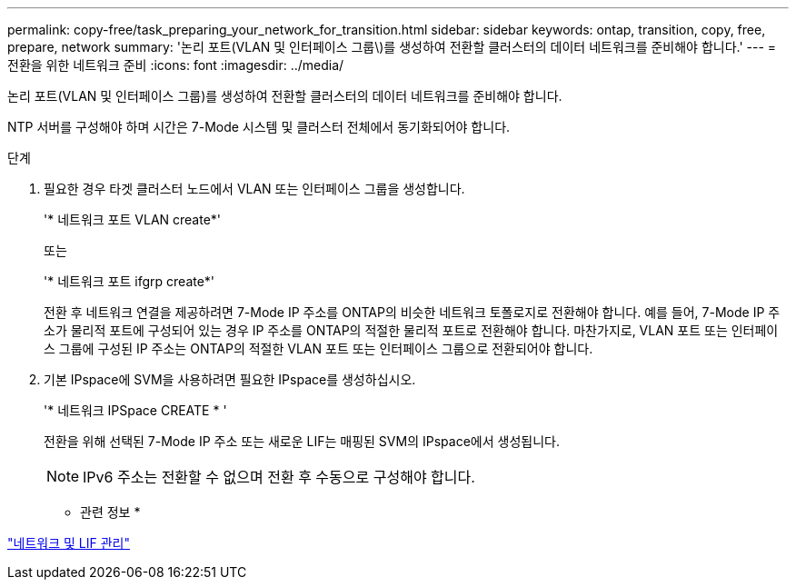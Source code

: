 ---
permalink: copy-free/task_preparing_your_network_for_transition.html 
sidebar: sidebar 
keywords: ontap, transition, copy, free, prepare, network 
summary: '논리 포트(VLAN 및 인터페이스 그룹\)를 생성하여 전환할 클러스터의 데이터 네트워크를 준비해야 합니다.' 
---
= 전환을 위한 네트워크 준비
:icons: font
:imagesdir: ../media/


[role="lead"]
논리 포트(VLAN 및 인터페이스 그룹)를 생성하여 전환할 클러스터의 데이터 네트워크를 준비해야 합니다.

NTP 서버를 구성해야 하며 시간은 7-Mode 시스템 및 클러스터 전체에서 동기화되어야 합니다.

.단계
. 필요한 경우 타겟 클러스터 노드에서 VLAN 또는 인터페이스 그룹을 생성합니다.
+
'* 네트워크 포트 VLAN create*'

+
또는

+
'* 네트워크 포트 ifgrp create*'

+
전환 후 네트워크 연결을 제공하려면 7-Mode IP 주소를 ONTAP의 비슷한 네트워크 토폴로지로 전환해야 합니다. 예를 들어, 7-Mode IP 주소가 물리적 포트에 구성되어 있는 경우 IP 주소를 ONTAP의 적절한 물리적 포트로 전환해야 합니다. 마찬가지로, VLAN 포트 또는 인터페이스 그룹에 구성된 IP 주소는 ONTAP의 적절한 VLAN 포트 또는 인터페이스 그룹으로 전환되어야 합니다.

. 기본 IPspace에 SVM을 사용하려면 필요한 IPspace를 생성하십시오.
+
'* 네트워크 IPSpace CREATE * '

+
전환을 위해 선택된 7-Mode IP 주소 또는 새로운 LIF는 매핑된 SVM의 IPspace에서 생성됩니다.

+

NOTE: IPv6 주소는 전환할 수 없으며 전환 후 수동으로 구성해야 합니다.



* 관련 정보 *

https://docs.netapp.com/us-en/ontap/networking/index.html["네트워크 및 LIF 관리"]
